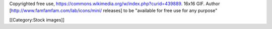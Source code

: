 Copyrighted free use,
https://commons.wikimedia.org/w/index.php?curid=439889. 16x16 GIF.
Author [http://www.famfamfam.com/lab/icons/mini/ releases] to be
"available for free use for any purpose"

[[Category:Stock images]]
